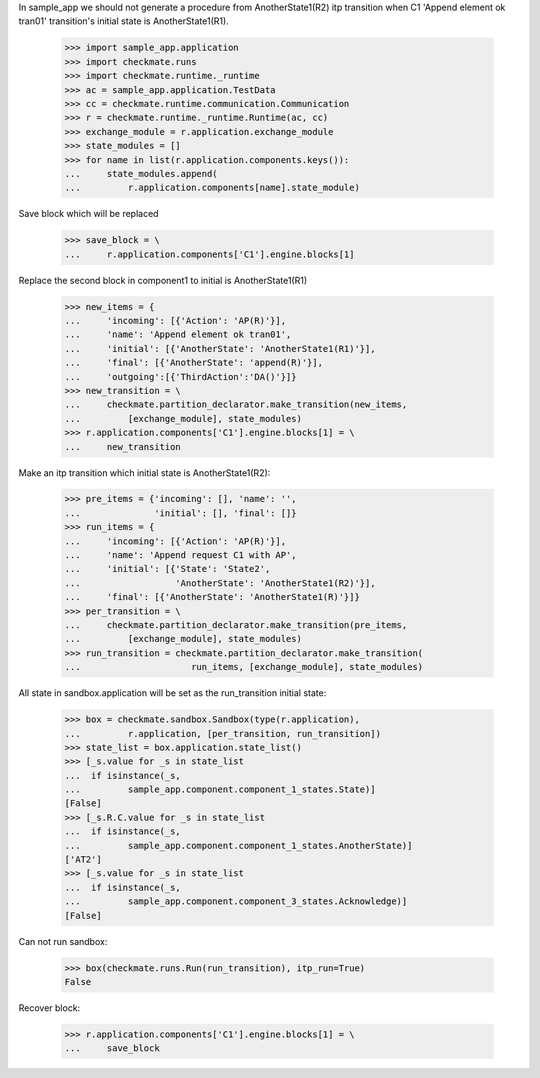 In sample_app we should not generate a procedure from AnotherState1(R2)
itp transition when C1 'Append element ok tran01' transition's initial
state is AnotherState1(R1).

    >>> import sample_app.application
    >>> import checkmate.runs
    >>> import checkmate.runtime._runtime
    >>> ac = sample_app.application.TestData
    >>> cc = checkmate.runtime.communication.Communication
    >>> r = checkmate.runtime._runtime.Runtime(ac, cc)
    >>> exchange_module = r.application.exchange_module
    >>> state_modules = []
    >>> for name in list(r.application.components.keys()):
    ...     state_modules.append(
    ...         r.application.components[name].state_module)

Save block which will be replaced

    >>> save_block = \
    ...     r.application.components['C1'].engine.blocks[1]

Replace the second block in component1 to initial is
AnotherState1(R1) 

    >>> new_items = {
    ...     'incoming': [{'Action': 'AP(R)'}], 
    ...     'name': 'Append element ok tran01', 
    ...     'initial': [{'AnotherState': 'AnotherState1(R1)'}], 
    ...     'final': [{'AnotherState': 'append(R)'}], 
    ...     'outgoing':[{'ThirdAction':'DA()'}]}
    >>> new_transition = \
    ...     checkmate.partition_declarator.make_transition(new_items,
    ...         [exchange_module], state_modules)
    >>> r.application.components['C1'].engine.blocks[1] = \
    ...     new_transition

Make an itp transition which initial state is AnotherState1(R2):

    >>> pre_items = {'incoming': [], 'name': '',
    ...              'initial': [], 'final': []}
    >>> run_items = {
    ...     'incoming': [{'Action': 'AP(R)'}],
    ...     'name': 'Append request C1 with AP',
    ...     'initial': [{'State': 'State2',
    ...                  'AnotherState': 'AnotherState1(R2)'}],
    ...     'final': [{'AnotherState': 'AnotherState1(R)'}]}
    >>> per_transition = \
    ...     checkmate.partition_declarator.make_transition(pre_items,
    ...         [exchange_module], state_modules)
    >>> run_transition = checkmate.partition_declarator.make_transition(
    ...                     run_items, [exchange_module], state_modules)

All state in sandbox.application will be set as the run_transition
initial state:

    >>> box = checkmate.sandbox.Sandbox(type(r.application),
    ...         r.application, [per_transition, run_transition])
    >>> state_list = box.application.state_list()
    >>> [_s.value for _s in state_list
    ...  if isinstance(_s,
    ...         sample_app.component.component_1_states.State)]
    [False]
    >>> [_s.R.C.value for _s in state_list
    ...  if isinstance(_s,
    ...         sample_app.component.component_1_states.AnotherState)]
    ['AT2']
    >>> [_s.value for _s in state_list
    ...  if isinstance(_s,
    ...         sample_app.component.component_3_states.Acknowledge)]
    [False]

Can not run sandbox:

    >>> box(checkmate.runs.Run(run_transition), itp_run=True)
    False

Recover block:

    >>> r.application.components['C1'].engine.blocks[1] = \
    ...     save_block
